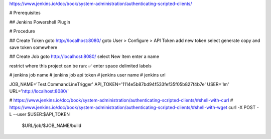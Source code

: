 
https://www.jenkins.io/doc/book/system-administration/authenticating-scripted-clients/

# Prerequisites

## Jenkins Powershell Plugin

# Procedure

## Create Token
goto http://localhost:8080/
goto User > Configure > API Token
add new token
select generate
copy and save token somewhere

## Create Job
goto http://localhost:8080/
select New Item
enter a name

restrict where this project can be run: ✅ 
enter space delimited labels

# jenkins job name
# jenkins job api token
# jenkins user name
# jenkins url


JOB_NAME='Test.CommandLineTrigger'
API_TOKEN='1114e5b87bd94f533fef35f05b827f4b7e'
USER='lm'
URL='http://localhost:8080/'

# https://www.jenkins.io/doc/book/system-administration/authenticating-scripted-clients/#shell-with-curl
# https://www.jenkins.io/doc/book/system-administration/authenticating-scripted-clients/#shell-with-wget
curl -X POST -L --user $USER:$API_TOKEN \
    $URL/job/$JOB_NAME/build

